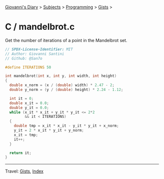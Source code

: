 #+startup: content indent

[[file:../../../index.org][Giovanni's Diary]] > [[file:../../../subjects.org][Subjects]] > [[file:../../programming.org][Programming]] > [[file:../gists.org][Gists]] >

* C / mandelbrot.c
#+INDEX: Giovanni's Diary!Programming!Gists!C/mandelbrot.c

Get the number of iterations of a point in the Mandelbrot set.

#+begin_src c
// SPDX-License-Identifier: MIT
// Author: Giovanni Santini
// Github: @San7o

#define ITERATIONS 50

int mandelbrot(int x, int y, int width, int height)
{
  double x_norm = (x / (double) width) * 2.47 - 2;
  double y_norm = (y / (double) height) * 2.24 - 1.12;

  int it = 0;
  double x_it = 0.0;
  double y_it = 0.0;
  while (x_it * x_it + y_it * y_it <= 2*2
         && it < ITERATIONS)
  {
    double tmp = x_it * x_it - y_it * y_it + x_norm;
    y_it = 2 * x_it * y_it + y_norm;
    x_it = tmp;
    it++;
  }
  
  return it;
}
#+end_src


-----

Travel: [[file:../gists.org][Gists]], [[file:../../../theindex.org][Index]]
